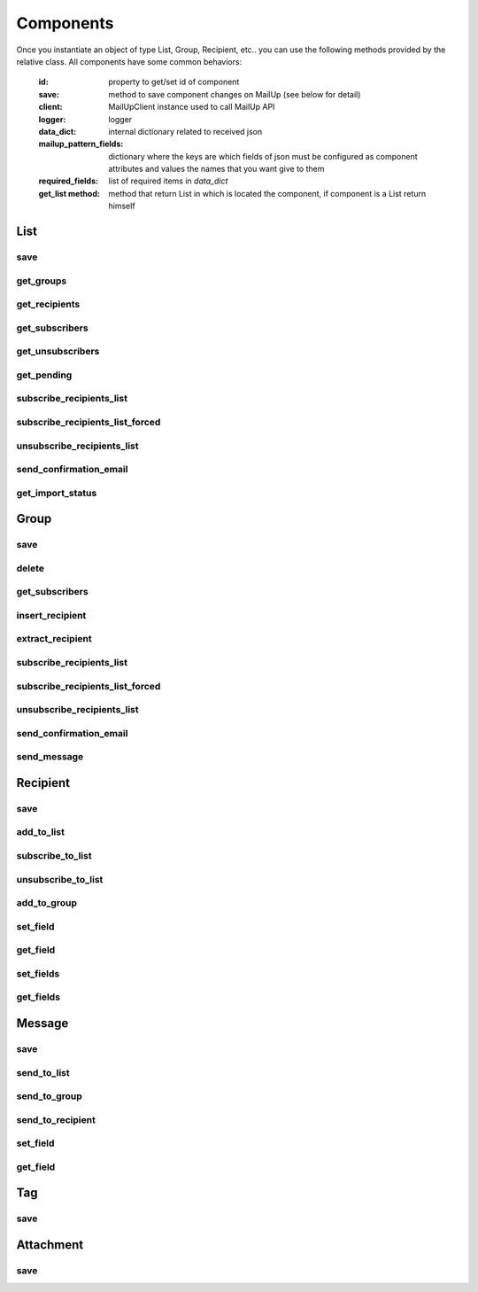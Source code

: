 Components
==========


Once you instantiate an object of type List, Group, Recipient, etc.. you can use the following methods provided by the
relative class.
All components have some common behaviors:

       :id: property to get/set id of component
       :save: method to save component changes on MailUp (see below for detail)
       :client: MailUpClient instance used to call MailUp API
       :logger: logger
       :data_dict: internal dictionary related to received json
       :mailup_pattern_fields: dictionary where the keys are which fields of json must be configured as component attributes
                               and values the names that you want give to them
       :required_fields: list of required items in *data_dict*
       :get_list method: method that return List in which is located the component, if component is a List return himself

List
++++

save
----


.. py:function:: save()

   Save the List on MailUp platform. If the object as no *id* then a new object is created on MailUp.

   :return: List Instance
   :rtype: List or Group or Recipient or Message or Tag based on caller instance.
   :raises ClientNotEnabledException: provider as not a client configured
   :raises MailUpCallError: Error calling the API


get_groups
----------

.. py:function:: get_groups()

   Retrieve all groups in list

   :return: list of Group instance
   :rtype: list
   :raises ClientNotEnabledException: provider as not a client configured
   :raises MailUpCallError: Error calling the API


get_recipients
--------------

.. py:function:: get_recipients(status=None)

   Retrieve all recipients in list. If *status* is None all recipients are returned regardless of the status

   :param str status: status is a string in 'subscribed' 'unsubscribed' or 'pending', None for consider all
   :return: list of Recipient instance
   :rtype: list
   :raises ClientNotEnabledException: provider as not a client configured
   :raises MailUpCallError: Error calling the API


get_subscribers
---------------

.. py:function:: get_subscribers()

   Retrieve all recipients in *subscribed* status in list

   :return: list of Recipient instance
   :rtype: list
   :raises ClientNotEnabledException: provider as not a client configured
   :raises MailUpCallError: Error calling the API


get_unsubscribers
-----------------

.. py:function:: get_unsubscribers()

   Retrieve all recipients in *unsubscribed* status in list

   :return: list of Recipient instance
   :rtype: list
   :raises ClientNotEnabledException: provider as not a client configured
   :raises MailUpCallError: Error calling the API


get_pending
-----------

.. py:function:: get_pending()

   Retrieve all recipients in *pending* status in List

   :return: list of Recipient instance
   :rtype: list
   :raises ClientNotEnabledException: provider as not a client configured
   :raises MailUpCallError: Error calling the API



subscribe_recipients_list
-------------------------

.. py:function:: subscribe_recipients_list(recipients, confirm_email=False, wait_import=False)

   Subscribe all recipient in *recipients* in List

   :param list recipients: list of Recipient instance
   :param bool confirm_email: refer to `MailUp documentation <http://help.mailup.com/display/mailupapi/Recipients#Recipients-Manageasingleemailrecipient/subscriber>`_
   :param bool wait_import: method ends only when import is complete
   :return: import_id
   :rtype: int
   :raises ClientNotEnabledException: provider as not a client configured
   :raises MailUpCallError: Error calling the API


subscribe_recipients_list_forced
--------------------------------

.. py:function:: subscribe_recipients_list_forced(recipients, confirm_email=False, wait_import=False)

   Subscribe all recipient in *recipients* in list, are subscribe both pending the unsubscribed

   :param list recipients: list of Recipient instance
   :param bool confirm_email: refer to `MailUp documentation <http://help.mailup.com/display/mailupapi/Recipients#Recipients-Manageasingleemailrecipient/subscriber>`_
   :param bool wait_import: method ends only when import is complete
   :return: import_id
   :rtype: int
   :raises ClientNotEnabledException: provider as not a client configured
   :raises MailUpCallError: Error calling the API


unsubscribe_recipients_list
---------------------------

.. py:function:: unsubscribe_recipients_list(recipients, wait_import=False)

   Unsubscribe all recipient in *recipients* from List

   :param list recipients: list of Recipient instance
   :param bool wait_import: method ends only when import is complete
   :return: import_id
   :rtype: int
   :raises ClientNotEnabledException: provider as not a client configured
   :raises MailUpCallError: Error calling the API


send_confirmation_email
-----------------------

.. py:function:: send_confirmation_email(import_id, send_date=None)

   A confirmation email is sent at all recipient subscribed in *import_id* import.

   :param int import_id: id of import (see unsubscribe_recipients_list)
   :param datetime send_date: datetime to send message, None to send instantly.
   :return: sending info and statistic
   :rtype: dict
   :raises ClientNotEnabledException: provider as not a client configured
   :raises MailUpCallError: Error calling the API


get_import_status
-----------------

.. py:function:: get_import_status(import_id)

   Retrieve status of import *import_id*. If *import_id* is not valid *None* is returned from MailUp and then from this methods.

   :param int import_id: id of import to retrieve status
   :return: import statistics
   :rtype: dict
   :raises ClientNotEnabledException: provider as not a client configured
   :raises MailUpCallError: Error calling the API


Group
+++++

save
----


.. py:function:: save()

   Save the Group on MailUp platform. If the object as no *id* then a new object is created on MailUp.

   :return: Group Instance
   :rtype: List or Group or Recipient or Message or Tag based on caller instance.
   :raises ClientNotEnabledException: provider as not a client configured
   :raises MailUpCallError: Error calling the API


delete
------

.. py:function:: delete()

   Delete instantly the group on MailUp

   :return: None
   :rtype: None
   :raises GroupNotFoundException: group (searched by id) not found
   :raises ClientNotEnabledException: provider as not a client configured
   :raises MailUpCallError: Error calling the API

get_subscribers
---------------

.. py:function:: get_subscribers()

   Retrieve all recipients in *subscribed* status in group

   :return: list of Recipient instance
   :rtype: list
   :raises ClientNotEnabledException: provider as not a client configured
   :raises MailUpCallError: Error calling the API



insert_recipient
----------------

.. py:function:: insert_recipient(recipient_id)

   Insert recipient with id = *recipient_id* in group

   :param int recipient_id: id of recipient to insert
   :return: None
   :rtype: None
   :raises ClientNotEnabledException: provider as not a client configured
   :raises MailUpCallError: Error calling the API


extract_recipient
-----------------

.. py:function:: extract_recipient(recipient_id)

   Extract recipient with id = *recipient_id* from group

   :param int recipient_id: id of recipient to extract
   :return: None
   :rtype: None
   :raises ClientNotEnabledException: provider as not a client configured
   :raises MailUpCallError: Error calling the API


subscribe_recipients_list
-------------------------

.. py:function:: subscribe_recipients_list(recipients, confirm_email=False, wait_import=False)

   Subscribe all recipient in *recipients* in group

   :param list recipients: list of Recipient instance
   :param bool confirm_email: refer to `MailUp documentation <http://help.mailup.com/display/mailupapi/Recipients#Recipients-Manageasingleemailrecipient/subscriber>`_
   :param bool wait_import: method ends only when import is complete
   :return: import_id
   :rtype: int
   :raises ClientNotEnabledException: provider as not a client configured
   :raises MailUpCallError: Error calling the API


subscribe_recipients_list_forced
--------------------------------

.. py:function:: subscribe_recipients_list_forced(recipients, confirm_email=False, wait_import=False)

   Subscribe all recipient in *recipients* in group, are subscribe both pending the unsubscribed

   :param list recipients: list of Recipient instance
   :param bool confirm_email: refer to `MailUp documentation <http://help.mailup.com/display/mailupapi/Recipients#Recipients-Manageasingleemailrecipient/subscriber>`_
   :param bool wait_import: method ends only when import is complete
   :return: import_id
   :rtype: int
   :raises ClientNotEnabledException: provider as not a client configured
   :raises MailUpCallError: Error calling the API


unsubscribe_recipients_list
---------------------------

.. py:function:: unsubscribe_recipients_list(recipients, wait_import=False)

   Unsubscribe all recipient in *recipients* from group

   :param list recipients: list of Recipient instance
   :param bool wait_import: method ends only when import is complete
   :return: import_id
   :rtype: int
   :raises ClientNotEnabledException: provider as not a client configured
   :raises MailUpCallError: Error calling the API


send_confirmation_email
-----------------------

.. py:function:: send_confirmation_email(import_id, send_date=None)

   A confirmation email is sent at all recipient subscribed in *import_id* import.

   :param int import_id: id of import (see unsubscribe_recipients_list)
   :param datetime send_date: datetime to send message, None to send instantly.
   :return: sending info and statistic
   :rtype: dict
   :raises ClientNotEnabledException: provider as not a client configured
   :raises MailUpCallError: Error calling the API


send_message
------------

.. py:function:: send_message(message_id)

   Message *message_id* is sent to group

   :param int message_id: id of message to send
   :return: sending info and statistic
   :rtype: dict
   :raises ClientNotEnabledException: provider as not a client configured
   :raises MailUpCallError: Error calling the API



Recipient
+++++++++

save
----

.. py:function:: save()

   Save the Recipient on MailUp platform. If the object as no *id* then a new object is created on MailUp.

   :return: Recipient Instance
   :rtype: List or Group or Recipient or Message or Tag based on caller instance.
   :raises ClientNotEnabledException: provider as not a client configured
   :raises MailUpCallError: Error calling the API


add_to_list
-----------

.. py:function:: add_to_list(list_id, confirm_email=False)

   Add a recipient in list

   :param int list_id: id of the list in which to insert the recipient
   :param bool confirm_email: refer to `MailUp documentation <http://help.mailup.com/display/mailupapi/Recipients#Recipients-Addasinglerecipient/subscriber(synchronousimport)>`_
   :return: Recipient instance
   :rtype: Recipient
   :raises ClientNotEnabledException: provider as not a client configured
   :raises MailUpCallError: Error calling the API


subscribe_to_list
-----------------

.. py:function:: subscribe_to_list(list_id)

   Subscribe a recipient in list

   :param int list_id: id of the list in which to subscribe the recipient
   :return: Recipient instance
   :rtype: Recipient
   :raises ClientNotEnabledException: provider as not a client configured
   :raises MailUpCallError: Error calling the API


unsubscribe_to_list
-------------------

.. py:function:: unsubscribe_to_list(list_id)

   Unsubscribe a recipient in list

   :param int list_id: id of the list in which to unsubscribe the recipient
   :return: Recipient instance
   :rtype: Recipient
   :raises ClientNotEnabledException: provider as not a client configured
   :raises MailUpCallError: Error calling the API


add_to_group
------------

.. py:function:: add_to_group(group_id, confirm_email=False)

   Add a recipient in a group

   :param int group_id: id of the group in which to unsubscribe the recipient
   :param bool confirm_email: refer to `MailUp documentation <http://help.mailup.com/display/mailupapi/Recipients#Recipients-Addasinglerecipient/subscriber(synchronousimport)>`_
   :return: Recipient instance
   :rtype: Recipient
   :raises ClientNotEnabledException: provider as not a client configured
   :raises MailUpCallError: Error calling the API


set_field
---------

.. py:function:: set_field(field_name, field_value)

   Set a recipient field, save() method is necessary to align MailUp platform

   :param str field_name: name of field to set
   :param str field_value: value to be assigned to the field
   :return: None
   :rtype: None


get_field
---------

.. py:function:: get_field(field_name)

   Get the value of field_name

   :param str field_name: name of field to get
   :return: value of field
   :rtype: str


set_fields
----------

.. py:function:: set_fields(field_dict)

   Set a recipient fields through a dictionary where the keys are fields name and the values are the fields values,
   save() method is necessary to align MailUp platform.

   :param dict field_dict: dict of fields
   :return: None
   :rtype: None


get_fields
----------

.. py:function:: get_fields()

   Get a dictionary of fields where the keys are fields name and the values are the fields values

   :return: dictionary of fields
   :rtype: dict


Message
+++++++

save
----

.. py:function:: save()

   Save the Message on MailUp platform. If the object as no *id* then a new object is created on MailUp.

   :return: Message Instance
   :rtype: List or Group or Recipient or Message or Tag based on caller instance.
   :raises ClientNotEnabledException: provider as not a client configured
   :raises MailUpCallError: Error calling the API


send_to_list
------------

.. py:function:: send_to_list(list_id)

   Send message to list

   :param int list_id: id of the list to which to send the message
   :return: sending info and statistic
   :rtype: dict
   :raises ClientNotEnabledException: provider as not a client configured
   :raises MailUpCallError: Error calling the API


send_to_group
-------------

.. py:function:: send_to_group(group_id)

   Send message to group

   :param int group_id: id of the group to which to send the message
   :return: sending info and statistic
   :rtype: dict
   :raises ClientNotEnabledException: provider as not a client configured
   :raises MailUpCallError: Error calling the API


send_to_recipient
-----------------

.. py:function:: send_to_recipient(recipient_id)

   Send message to recipient

   :param int group_id: id of the recipient to which to send the message
   :return: sending info and statistic
   :rtype: dict
   :raises ClientNotEnabledException: provider as not a client configured
   :raises MailUpCallError: Error calling the API


set_field
---------

.. py:function:: set_field(field_name, field_value)

   Set a recipient field, save() method is necessary to align MailUp platform

   :param str field_name: name of field to set
   :param str field_value: value to be assigned to the field
   :return: None
   :rtype: None


get_field
---------

.. py:function:: get_field(field_name)

   Get the value of field_name

   :param str field_name: name of field to get
   :return: value of field
   :rtype: str


Tag
+++


save
----

.. py:function:: save()

   Save the Tag on MailUp platform. If the object as no *id* then a new object is created on MailUp.

   :return: Tag Instance
   :rtype: List or Group or Recipient or Message or Tag based on caller instance.
   :raises ClientNotEnabledException: provider as not a client configured
   :raises MailUpCallError: Error calling the API



Attachment
++++++++++

save
----

.. py:function:: save()

   Save the Attachment on MailUp platform. If the object as no *id* then a new object is created on MailUp.

   :return: Attachment Instance
   :rtype: List or Group or Recipient or Message or Tag based on caller instance.
   :raises ClientNotEnabledException: provider as not a client configured
   :raises MailUpCallError: Error calling the API

